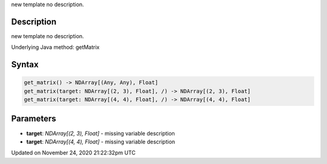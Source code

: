 .. title: get_matrix()
.. slug: get_matrix
.. date: 2020-11-24 21:22:32 UTC+00:00
.. tags:
.. category:
.. link:
.. description: py5 get_matrix() documentation
.. type: text

new template no description.

Description
===========

new template no description.

Underlying Java method: getMatrix

Syntax
======

.. code:: python

    get_matrix() -> NDArray[(Any, Any), Float]
    get_matrix(target: NDArray[(2, 3), Float], /) -> NDArray[(2, 3), Float]
    get_matrix(target: NDArray[(4, 4), Float], /) -> NDArray[(4, 4), Float]

Parameters
==========

* **target**: `NDArray[(2, 3), Float]` - missing variable description
* **target**: `NDArray[(4, 4), Float]` - missing variable description


Updated on November 24, 2020 21:22:32pm UTC

